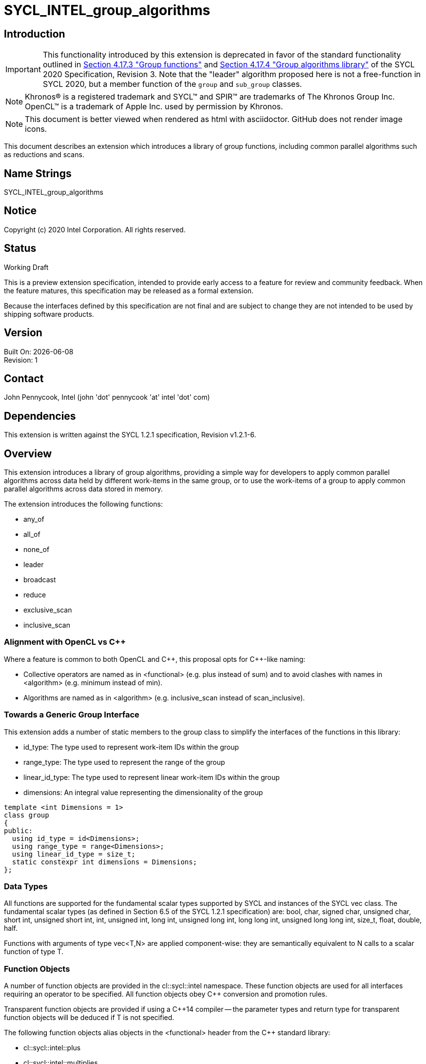 = SYCL_INTEL_group_algorithms
:source-highlighter: coderay
:coderay-linenums-mode: table

// This section needs to be after the document title.
:doctype: book
:toc2:
:toc: left
:encoding: utf-8
:lang: en

:blank: pass:[ +]

// Set the default source code type in this document to C++,
// for syntax highlighting purposes.  This is needed because
// docbook uses c++ and html5 uses cpp.
:language: {basebackend@docbook:c++:cpp}

== Introduction
IMPORTANT: This functionality introduced by this extension is deprecated in
favor of the standard functionality outlined in
https://www.khronos.org/registry/SYCL/specs/sycl-2020/html/sycl-2020.html#sec:group-functions[Section
4.17.3 "Group functions"] and
https://www.khronos.org/registry/SYCL/specs/sycl-2020/html/sycl-2020.html#sec:algorithms[Section
4.17.4 "Group algorithms library"] of the SYCL 2020 Specification, Revision 3.
Note that the "leader" algorithm proposed here is not a free-function in SYCL
2020, but a member function of the `group` and `sub_group` classes.

NOTE: Khronos(R) is a registered trademark and SYCL(TM) and SPIR(TM) are trademarks of The Khronos Group Inc.  OpenCL(TM) is a trademark of Apple Inc. used by permission by Khronos.

NOTE: This document is better viewed when rendered as html with asciidoctor.  GitHub does not render image icons.

This document describes an extension which introduces a library of group functions, including common parallel algorithms such as reductions and scans.

== Name Strings

+SYCL_INTEL_group_algorithms+

== Notice

Copyright (c) 2020 Intel Corporation.  All rights reserved.

== Status

Working Draft

This is a preview extension specification, intended to provide early access to a feature for review and community feedback. When the feature matures, this specification may be released as a formal extension.

Because the interfaces defined by this specification are not final and are subject to change they are not intended to be used by shipping software products.

== Version

Built On: {docdate} +
Revision: 1

== Contact
John Pennycook, Intel (john 'dot' pennycook 'at' intel 'dot' com)

== Dependencies

This extension is written against the SYCL 1.2.1 specification, Revision v1.2.1-6.

== Overview

This extension introduces a library of group algorithms, providing a simple way for developers to apply common parallel algorithms across data held by different work-items in the same group, or to use the work-items of a group to apply common parallel algorithms across data stored in memory.

The extension introduces the following functions:

- +any_of+
- +all_of+
- +none_of+
- +leader+
- +broadcast+
- +reduce+
- +exclusive_scan+
- +inclusive_scan+

=== Alignment with OpenCL vs C++

Where a feature is common to both OpenCL and {cpp}, this proposal opts for {cpp}-like naming:

- Collective operators are named as in +<functional>+ (e.g. +plus+ instead of +sum+) and to avoid clashes with names in +<algorithm>+ (e.g. +minimum+ instead of +min+).
- Algorithms are named as in +<algorithm>+ (e.g. +inclusive_scan+ instead of +scan_inclusive+).

=== Towards a Generic Group Interface

This extension adds a number of static members to the +group+ class to simplify the interfaces of the functions in this library:

- +id_type+: The type used to represent work-item IDs within the group
- +range_type+: The type used to represent the range of the group
- +linear_id_type+: The type used to represent linear work-item IDs within the group
- +dimensions+: An integral value representing the dimensionality of the group

[source, c++]
----
template <int Dimensions = 1>
class group
{
public:
  using id_type = id<Dimensions>;
  using range_type = range<Dimensions>;
  using linear_id_type = size_t;
  static constexpr int dimensions = Dimensions;
};
----

=== Data Types

All functions are supported for the fundamental scalar types supported by SYCL and instances of the SYCL +vec+ class. The fundamental scalar types (as defined in Section 6.5 of the SYCL 1.2.1 specification) are: +bool+, +char+, +signed char+, +unsigned char+, +short int+, +unsigned short int+, +int+, +unsigned int+, +long int+, +unsigned long int+, +long long int+, +unsigned long long int+, +size_t+, +float+, +double+, +half+.

Functions with arguments of type +vec<T,N>+ are applied component-wise: they are semantically equivalent to N calls to a scalar function of type +T+.

=== Function Objects

A number of function objects are provided in the +cl::sycl::intel+ namespace.  These function objects are used for all interfaces requiring an operator to be specified.  All function objects obey C++ conversion and promotion rules.

Transparent function objects are provided if using a {cpp}14 compiler -- the parameter types and return type for transparent function objects will be deduced if +T+ is not specified.

The following function objects alias objects in the +<functional>+ header from the {cpp} standard library:

- +cl::sycl::intel::plus+
- +cl::sycl::intel::multiplies+
- +cl::sycl::intel::bit_and+
- +cl::sycl::intel::bit_or+
- +cl::sycl::intel::bit_xor+
- +cl::sycl::intel::logical_and+
- +cl::sycl::intel::logical_or+

New function objects without {cpp} standard library equivalents are defined in the table below:

|===
|Function Object|Description

|+template <typename T=void> struct minimum;+
|+T operator(const T&, const T&) const+ applies +std::less+ to its arguments, in the same order, then returns the lesser argument unchanged.

|+template <typename T=void> struct maximum;+
|+T operator(const T&, const T&) const+ applies +std::greater+ to its arguments, in the same order, then returns the greater argument unchanged.
|===

=== Functions

The group algorithms library is based on the algorithms library described in Section 28 of the {cpp}17 standard.  The syntax and restrictions are aligned, with two notable differences: the first argument to each function is a group of work-items, in place of an execution policy; and pointers are accepted in place of iterators in order to guarantee that address space information is visible to the compiler.

Group algorithms are performed collaboratively by the work-items in a group. All functions therefore act as synchronization points and must be encountered in converged control flow by all work-items in the group -- if one work-item in the group reaches the function, then all work-items in the group must reach the function.  Additionally, restrictions may be placed on the arguments passed to each function in order to ensure that all work-items in the group agree on the operation that is being performed.  Any such restrictions on the arguments passed to a function are defined within the descriptions of those functions.

Many functions provide at least two overloads: one operating directly on data produced by the work-items in the group, and another operating on a range of data in memory specified by a pair of pointers.  If the pointers passed to such a group function are not the same for all work-items in the group, their behavior is undefined.  How the elements of a range are processed by the work-items in a group is undefined.

Using functions from the group algorithms library inside of a kernel may introduce additional limits on the resources available to user code inside the same kernel (e.g. private memory, work-group local memory).  The behavior of these limits is implementation-defined, but must be reflected by calls to kernel querying functions such as +kernel::get_work_group_info+.

It is undefined behavior for any of these functions to be invoked within a +parallel_for_work_group+ or +parallel_for_work_item+ context, but this restriction may be lifted in a future version of the proposal.

A number of the restrictions regarding the types of parameters that are acceptable for each algorithm must implemented as constraints: group arguments must be of a supported group class type; binary operations must be one of the group algorithms function objects; pointer arguments must be pointers to fundamental data types; and value arguments must be scalar fundamental data types (or vectors of those types).

==== Vote

|===
|Function|Description

|+template <typename Group> bool any_of(Group g, bool pred);+
|Return +true+ if _pred_ is +true+ for any work-item in the group.

|+template <typename Group> bool all_of(Group g, bool pred);+
|Return +true+ if _pred_ is +true+ for all work-items in the group.

|+template <typename Group> bool none_of(Group g, bool pred);+
|Return +true+ if _pred_ is +true+ for no work-items in the group.

|+template <typename Group, typename T, class Predicate> bool any_of(Group g, T x, Predicate pred);+
|Return +true+ if _pred(x)_ is +true+ for any work-item in the group.  _pred_ must be the same for all work-items in the group.

|+template <typename Group, typename T, class Predicate> bool all_of(Group g, T x, Predicate pred);+
|Return +true+ if _pred(x)_ is +true+ for all work-items in the group. _pred_ must be the same for all work-items in the group.

|+template <typename Group, typename T, class Predicate> bool none_of(Group g, T x, Predicate pred);+
|Return +true+ if _pred(x)_ is +true+ for no work-items in the group. _pred_ must be the same for all work-items in the group.
|===

|===
|Function|Description

|+template <typename Group, typename Ptr, class Predicate> bool any_of(Group g, Ptr first, Ptr last, Predicate pred);+
|Return +true+ if _pred_ returns +true+ for any element in the range [_first_, _last_). _first_, _last_ and _pred_ must be the same for all work-items in the group.

|+template <typename Group, typename Ptr, class Predicate> bool all_of(Group g, Ptr first, Ptr last, Predicate pred);+
|Return +true+ if _pred_ returns +true+ for all elements in the range [_first_, _last_). _first_, _last_ and _pred_ must be the same for all work-items in the group.

|+template <typename Group, typename Ptr, class Predicate> bool none_of(Group g, Ptr first, Ptr last, Predicate pred);+
|Return +true+ if _pred_ returns +true+ for no element in the range [_first_, _last_). _first_, _last_ and _pred_ must be the same for all work-items in the group.
|===

==== Elect

The +leader+ function provides a mechanism to _elect_ a single work-item as the leader of the group, commonly in order to execute a task once per group.

|===
|Function|Description

|+template <typename Group> bool leader(Group g);+
|Return +true+ for exactly one work-item in the group, if the calling work-item is the elected leader of the group.  Every call to +leader+ with the same group _g_ must elect the same work-item.
|===

==== Collectives

In this section, the meaning of "exclusive scan" and "inclusive scan" are as defined in Sections 29.8.7 and 29.8.8 of the {cpp}17 specification, respectively.

The return types of the collective functions in {cpp}17 are not deduced from the return type of the specified binary operator, but from either the type of the input values or the type of the initialization value (if one is provided).  This is error-prone and can lead to unexpected behavior (e.g. specifying an initial value of `0` instead of `0.0f` for a floating-point reduction will cause the results to be accumulated in an integer).  To minimize the chances of encountering such errors, the collective functions in the group algorithms library place additional restrictions on type combinations that can be deduced.

|===
|Function|Description

|+template <typename Group, typename T> T broadcast(Group g, T x);+
|Broadcast the value of _x_ from the work-item with the lowest id to all work-items within the group.

|+template <typename Group, typename T> T broadcast(Group g, T x, Group::linear_id_type local_linear_id);+
|Broadcast the value of _x_ from the work-item with the specified linear id to all work-items within the group.  The value of _local_linear_id_ must be the same for all work-items in the group.

|+template <typename Group, typename T> T broadcast(Group g, T x, Group::id_type local_id);+
|Broadcast the value of _x_ from the work-item with the specified id to all work-items within the group. The value of _local_id_ must be the same for all work-items in the group, and its dimensionality must match the dimensionality of the group.

|+template <typename Group, typename T, class BinaryOperation> T reduce(Group g, T x, BinaryOperation binary_op);+
|Combine the values of _x_ from all work-items in the group using the operator _binary_op_, which must be one of the group algorithms library function objects.  _binary_op_ must be the same for all work-items in the group. _binary_op(x, x)_ must return a value of type _T_.

|+template <typename Group, typename V, typename T, class BinaryOperation> T reduce(Group g, V x, T init, BinaryOperation binary_op);+
|Combine the values of _x_ from all work-items in the group using an initial value of _init_ and the operator _binary_op_, which must be one of the group algorithms library function objects. _binary_op_ must be the same for all work-items in the group.  _binary_op(init, x)_ must return a value of type _T_.

|+template <typename Group, typename T, class BinaryOperation> T exclusive_scan(Group g, T x, BinaryOperation binary_op);+
|Perform an exclusive scan over the values of _x_ from all work-items in the group using the operator _binary_op_, which must be one of the group algorithms library function objects.  The value returned on work-item +i+ is the exclusive scan of the first +i+ work-items in the group and the identity value of _binary_op_. For multi-dimensional groups, the order of work-items in the group is determined by their linear id. _binary_op_ must be the same for all work-items in the group. _binary_op(x, x)_ must return a value of type _T_.

|+template <typename Group, typename V, typename T, class BinaryOperation> T exclusive_scan(Group g, V x, T init, BinaryOperation binary_op);+
|Perform an exclusive scan over the values of _x_ from all work-items in the group using the operator _binary_op_, which must be one of the group algorithms library function objects.  The value returned on work-item +i+ is the exclusive scan of the first +i+ work items in the group and an initial value specified by _init_. For multi-dimensional groups, the order of work-items in the group is determined by their linear id. _init_ and _binary_op_ must be the same for all work-items in the group. _binary_op(init, x)_ must return a value of type _T_.

|+template <typename Group, typename T, class BinaryOperation> T inclusive_scan(Group g, T x, BinaryOperation binary_op);+
|Perform an inclusive scan over the values of _x_ from all work-items in the group using the operator _binary_op_, which must be one of the group algorithms library function objects.  The value returned on work-item +i+ is the inclusive scan of the first +i+ work items in the group. For multi-dimensional groups, the order of work-items in the group is determined by their linear id.  _binary_op_ must be the same for all work-items in the group. _binary_op(x, x)_ must return a value of type _T_.

|+template <typename Group, typename V, class BinaryOperation, typename T> T inclusive_scan(Group g, V x, BinaryOperation binary_op, T init);+
|Perform an inclusive scan over the values of _x_ from all work-items in the group using the operator _binary_op_, which must be one of the group algorithms library function objects.  The value returned on work-item +i+ is the inclusive scan of the first +i+ work items in the group and an initial value specified by _init_. For multi-dimensional groups, the order of work-items in the group is determined by their linear id.  _binary_op_ and _init_ must be the same for all work-items in the group. _binary_op(init, x)_ must return a value of type _T_.
|===

|===
|Function|Description

|+template <typename Group, typename Ptr, class BinaryOperation> Ptr::element_type reduce(Group g, Ptr first, Ptr last, BinaryOperation binary_op);+
|Combine the values in the range [_first_, _last_) using the operator _binary_op_, which must be one of the group algorithms library function objects.  _first_, _last_ and _binary_op_ must be the same for all work-items in the group. _binary_op(*first, *first)_ must return a value of type _Ptr::element_type_.

|+template <typename Group, typename Ptr, typename T, class BinaryOperation> T reduce(Group g, Ptr first, Ptr last, T init, BinaryOperation binary_op);+
|Combine the values in the range [_first_, _last_) using an initial value of _init_ and the operator _binary_op_, which must be one of the group algorithms library function objects.  _first_, _last_, _init__ and _binary_op_ must be the same for all work-items in the group.  _binary_op(init, *first)_ must return a value of type _T_.

|+template <typename Group, typename InPtr, typename OutPtr, class BinaryOperation> OutPtr exclusive_scan(Group g, InPtr first, InPtr last, OutPtr result, BinaryOperation binary_op);+
|Perform an exclusive scan over the values in the range [_first_, _last_) using the operator _binary_op_, which must be one of the group algorithms library function objects.  The value written to +result + i+ is the exclusive scan of the first +i+ values in the range and the identity value of _binary_op_.  Returns a pointer to the end of the output range.  _first_, _last_, _result_ and _binary_op_ must be the same for all work-items in the group. _binary_op(*first, *first)_ must return a value of type _OutPtr::element_type_.

|+template <typename Group, typename InPtr, typename OutPtr, typename T, class BinaryOperation> OutPtr exclusive_scan(Group g, InPtr first, InPtr last, OutPtr result, T init, BinaryOperation binary_op);+
|Perform an exclusive scan over the values in the range [_first_, _last_) using the operator _binary_op_, which must be one of the group algorithms library function objects.  The value written to +result + i+ is the exclusive scan of the first +i+ values in the range and an initial value specified by _init_.  Returns a pointer to the end of the output range. _first_, _last_, _result_, _init_ and _binary_op_ must be the same for all work-items in the group. _binary_op(init, *first)_ must return a value of type _T_.

|+template <typename Group, typename InPtr, typename OutPtr, class BinaryOperation> OutPtr inclusive_scan(Group g, InPtr first, InPtr last, OutPtr result, BinaryOperation binary_op);+
|Perform an inclusive scan over the values in the range [_first_, _last_) using the operator _binary_op_, which must be one of the group algorithms library function objects.  The value written to +result + i+ is the inclusive scan of the first +i+ values in the range. Returns a pointer to the end of the output range. _first_, _last_, _result_ and _binary_op_ must be the same for all work-items in the group. _binary_op(*first, *first)_ must return a value of type _OutPtr::element_type_.

|+template <typename Group, typename InPtr, typename OutPtr, class BinaryOperation, typename T> OutrPtr inclusive_scan(Group g, InPtr first, InPtr last, OutPtr result, BinaryOperation binary_op, T init);+
|Perform an inclusive scan over the values in the range [_first_, _last_) using the operator _binary_op_, which must be one of the group algorithms library function objects.  The value written to +result + i+ is the inclusive scan of the first +i+ values in the range and an initial value specified by _init_. Returns a pointer to the end of the output range. _first_, _last_, _result_, _binary_op_ and _init_ must be the same for all work-items in the group. _binary_op(init, *first)_ must return a value of type _T_.
|===

== Issues

None.

//. asd
//+
//--
//*RESOLUTION*: Not resolved.
//--

. How should `is_native_function_object` work?  Does it represent what is minimally required by the specification, or what the implementation really supports?
--
*RESOLUTION*: The `is_native_function_object` trait has been removed.  It proved too difficult to implement something that returned sensible values for transparent function objects (e.g. `std::plus<void>`) that did not also require checking additional traits for each individual group algorithm.  Requiring the user to implement their own checks based on type requirements outlined in the specification would make it significantly harder for implementers to extend the algorithms to types and function objects beyond what is specified.  Using constrained forms of the algorithms instead allows a user to determine whether an implementation of a particular algorithm exists using the C++ detection idiom.
--

== Feature test macro

This extension provides a feature-test macro as described in the core SYCL
specification section 6.3.3 "Feature test macros". Therefore, an implementation
supporting this extension must predefine the macro `SYCL_EXT_ONEAPI_GROUP_ALGORITHMS`
to one of the values defined in the table below. Applications can test for the
existence of this macro to determine if the implementation supports this
feature, or applications can test the macro's value to determine which of the
extension's APIs the implementation supports.

[%header,cols="1,5"]
|===
|Value |Description
|1     |Initial extension version. Base features are supported.
|===

== Revision History

[cols="5,15,15,70"]
[grid="rows"]
[options="header"]
|========================================
|Rev|Date|Author|Changes
|1|2020-01-30|John Pennycook|*Initial public working draft*
|2|2020-09-10|John Pennycook|*Remove is_native_function_object and clarify which requirements are constraints*
|========================================

//************************************************************************
//Other formatting suggestions:
//
//* Use *bold* text for host APIs, or [source] syntax highlighting.
//* Use +mono+ text for device APIs, or [source] syntax highlighting.
//* Use +mono+ text for extension names, types, or enum values.
//* Use _italics_ for parameters.
//************************************************************************
